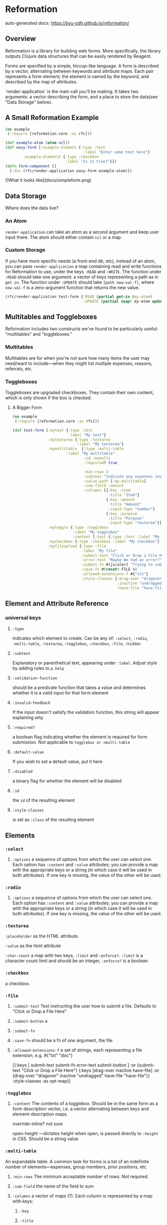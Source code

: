 * Reformation

auto-generated docs: https://byu-odh.github.io/reformation/

** Overview
Reformation is a library for building web forms.  More specifically, the library outputs Clojure data structures that can be easily rendered by Reagent.

Forms are specified by a simple, hiccup-like language.  A form is described by a vector, alternating between keywords and attribute maps.  Each pair represents a form element; the element is named by the keyword, and described by the map of attributes.

`render-application` is the main call you'll be making.  It takes two arguments: a vector describing the form, and a place to store the data(see "Data Storage" below).

** A Small Reformation Example
#+BEGIN_SRC clojure
(ns example
 (:require [reformation.core :as rfc]))

(def example-atom (atom nil))
(def easy-form [:example-element {:type :text
                                   :label "Enter some text here"}
		:example-element2 {:type :checkbox
 		                   :label "Is it true?"}])
(defn form-component []
  [:div (rfc/render-application easy-form example-atom)])
#+END_SRC

![What it looks like](docs/simpleform.png)


** Data Storage
Where does the data live?

*** An Atom
 =render-application= can take an atom as a second argument and keep user input there.  The atom should either contain =nil= or a map.

*** Custom Storage
 If you have more specific needs (a front-end db, etc), instead of an atom, you can pass =render-application= a map containing read and write functions for Reformation to use, under the keys =:READ= and =:WRITE=.  The function under =:READ= should take one argument: a vector of keys representing a path as in =get-in=.  The function under =:UPDATE= should take =[path new-val-f]=, where =new-val-f= is a zero-argument function that returns the new value.  

#+BEGIN_SRC clojure
(rfc/render-application test-form {:READ (partial get-in @my-atom)
                                   :UPDATE (partial swap! my-atom update-in)})
#+END_SRC

** Multitables and Toggleboxes
Reformation includes two constructs we've found to be particularly useful:  "multitables" and "toggleboxes."

*** Multitables
Multitables are for when you're not sure how many items the user may need/want to include---when they might list multiple expenses, reasons, referrals, etc.

*** Toggleboxes
Toggleboxes are upgraded checkboxes.  They contain their own content, which is only shown if the box is checked.


***** A Bigger Form
#+BEGIN_SRC clojure
(ns example
 (:require [reformation.core :as rfc]))

(def test-form [:mytext {:type :text
                         :label "My text"}
                :mytextarea {:type :textarea
                             :label "My textarea"}
                :mymultitable  {:type :multi-table
		                :label "My multitable"
                                :id :mymulti
                                :required? true

                                :min-rows 3
                                :subtext "Indicate any expenses involved in carrying out your research, including a reason for each expense."
                                :value-path [:my-multitable]
                                :sum-field :amount
                                :columns [{:key :item
                                           :title "Item"}
                                          {:key :amount
                                           :title "Amount"
                                           :input-type "number"}
                                          {:key :purpose
                                           :title "Purpose"
                                           :input-type "textarea"}]}
                :mytoggle {:type :togglebox
                           :label "My togglebox"
                           :content [:test {:type :text :label "My toggled "}]}
                :mycheckbox {:type :checkbox :label "My checkbox"}
                :myfileupload {:type :file
                               :label "My file"
                               :submit-text "Click or Drop a File Here"
                               :error-text "Maybe We had an error?"
                               :submit-fn #(js/alert "Trying to submit:")
                               :save-fn #(reset! FILE %)                               
                               :allowed-extensions-f #{"txt"}
                               :style-classes {:drag-over "dragover"
                                               :inactive "undragged"
                                               :have-file "have-file"}}])
#+END_SRC






** Element and Attribute Reference

*** universal keys
**** =:type=
indicates which element to create.  Can be any of: =:select=, =:radio=, =:multi-table=, =:textarea=, =:togglebox=, =:checkbox=, =:file=, =:hidden=

**** =:subtext=
Explanatory or parenthetical text, appearing under =:label=.  Adjust style by adding rules to =p.help= 

**** =:validation-function=
should be a predicate function that takes a value and determines whether it is a valid input for that form element

**** =:invalid-feedback=
If the input doesn't satisfy the validation function, this string will appear explaining why

**** =:required?=
a boolean flag indicating whether the element is required for form submission.  Not applicable to  =togglebox or =multi-table=

**** =:default-value= 
If you wish to set a default value, put it here
     
**** =:disabled=
a binary flag for whether the element will be disabled

**** =:id= 
 the =id= of the resulting element
**** =:style-classes=
is set as =:class= of the resulting element


** Elements

*** =:select=
**** =:options= a sequence of options from which the user can select one.  Each option has =:content= and =:value= attributes; you can provide a map with the appropriate keys or a string (in which case it will be used in both attributes).  If one key is missing, the value of the other will be used.
*** =:radio= 
**** =:options= a sequence of options from which the user can select one.  Each option has =:content= and =:value= attributes; you can provide a map with the appropriate keys or a string (in which case it will be used in both attributes).  If one key is missing, the value of the other will be used.
*** =:textarea=

 =:placeholder= as the HTML attribute.

=:value= as the html attribute

=:char-count= a map with two keys, =:limit= and =:enforce?=.  =:limit= is a character count limit and should be an integer, =:enforce?= is a boolean.


*** =:checkbox=
a checkbox.

*** =:file=
**** =:submit-text= Text instructing the user how to submit a file.  Defaults to  "Click or Drop a File Here"
**** =:submit-button= a 
**** =:submit-fn=
**** =:save-fn= should be a fn of one argument, the file
**** =:allowed-extensions-f= a set of strings, each representing a file extension, e.g. #{"txt" "doc"}


  [{:keys [ submit-text submit-fn error-text submit-button ]
    :or {submit-text "Click or Drop a File Here"}
    {:keys [drag-over inactive have-file]
     :or {drag-over "dragover"
          inactive "undragged"
          have-file "have-file"}} :style-classes
    :as opt-map}]



*** =:togglebox= 

**** =:content= The contents of a togglebox.  Should be in the same form as a form description vector, i.e. a vector alternating between keys and element-description maps.

  override-inline? not sure

  open-height ---dictates height when open, is passed directly to =:height= in CSS.  Should be a string value


*** =:multi-table=
An expandable table.  A common task for forms is a list of an indefinite number of elements---expenses, group members, prior positions, etc.  
**** =:min-rows= The minimum acceptable number of rows.  Not required.
**** =:sum-field= the name of the field to sum
**** =:columns= a vector of maps (?).  Each column is represented by a map with keys:
***** =:key=
***** =:title= 
***** =:input-type=
***** =:column-class=
***** =:input-class=
***** =:disabled=
***** =:placeholder=
***** =:default-value=     --------------also add radio support to multitable
*** hidden

** TODO "required" on regular input
** TODO Format fn for date fields
** TODO Default values for select boxes
** TODO Validation
** Prerequisites
   :PROPERTIES:
   :CUSTOM_ID: prerequisites
   :END:

None. Just use this library.

** License
   :PROPERTIES:
   :CUSTOM_ID: license
   :END:

Copyright © 2018 Tory S. Anderson
